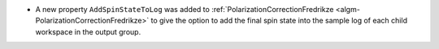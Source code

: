 - A new property ``AddSpinStateToLog`` was added to :ref:`PolarizationCorrectionFredrikze <algm-PolarizationCorrectionFredrikze>` to give the option to add the final spin state into the sample log of each child workspace in the output group.
